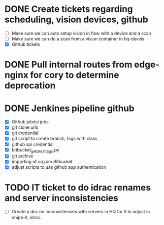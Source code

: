 * DONE Create tickets regarding scheduling, vision devices, github
  SCHEDULED: <2025-08-29 Fri> CLOSED: [2025-09-03 Wed 15:23]
  - [ ] Make sure we can auto setup vision in flow with a device and a scan
  - [ ] Make sure we can do a scan from a vision container in hq-devvis
  - [X] Github tickets

* DONE Pull internal routes from edge-nginx for cory to determine deprecation
  SCHEDULED: <2025-09-03 Wed> CLOSED: [2025-09-03 Wed 13:11]

* DONE Jenkines pipeline github
  SCHEDULED: <2025-09-05 Fri> CLOSED: [2025-09-17 Wed 15:31]
  - [X] Github jobdsl jobs
  - [X] git clone urls
  - [X] git credential
  - [X] git script to create branch, tags with class
  - [X] github api credential
  - [X] bitbucket_get_latest_tags.py
  - [X] git archive
  - [X] importing of org.sm.Bitbucket
  - [X] adjust scripts to use github app authentication

* TODO IT ticket to do idrac renames and server inconsistencies
  - [ ] Create a doc on inconsistencies with servers in HQ for it to adjust in snipe-it, idrac.
